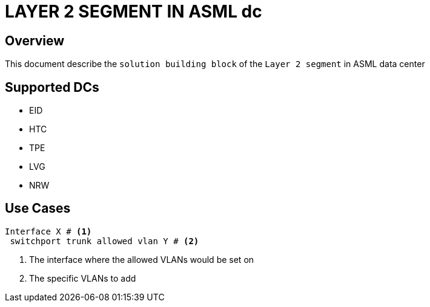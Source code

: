 = LAYER 2 SEGMENT IN ASML dc

== Overview

This document describe the `solution building block` of the `Layer 2 segment` in ASML data center

== Supported DCs

* EID
* HTC
* TPE
* LVG
* NRW


== Use Cases


[source, python]
----
Interface X # <1>
 switchport trunk allowed vlan Y # <2>
----

<1> The interface where the allowed VLANs would be set on
<2> The specific VLANs to add


